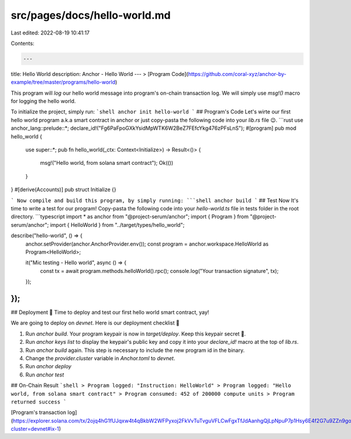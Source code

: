 src/pages/docs/hello-world.md
=============================

Last edited: 2022-08-19 10:41:17

Contents:

.. code-block:: md

    ---
title: Hello World
description: Anchor - Hello World
---
> [Program Code](https://github.com/coral-xyz/anchor-by-example/tree/master/programs/hello-world)

This program will `log` our hello world message into program's on-chain transaction log. We will simply use `msg!()` macro for logging the hello world.

To initialize the project, simply run:
```shell
anchor init hello-world
```
## Program's Code
Let's wirte our first hello world program a.k.a smart contract in anchor or just copy-pasta the following code into your `lib.rs` file 😉.
```rust
use anchor_lang::prelude::*;
declare_id!("Fg6PaFpoGXkYsidMpWTK6W2BeZ7FEfcYkg476zPFsLnS");
#[program]
pub mod hello_world {
    use super::*;
    pub fn hello_world(_ctx: Context<Initialize>) -> Result<()> {
        msg!("Hello world, from solana smart contract");
        Ok(())
    }
}
#[derive(Accounts)]
pub struct Initialize {}

```
Now compile and build this program, by simply running:
```shell
anchor build
```
## Test
Now It's time to write a test for our program! Copy-pasta the following code into your `hello-world.ts` file in tests folder in the root directory.
```typescript
import * as anchor from "@project-serum/anchor";
import { Program } from "@project-serum/anchor";
import { HelloWorld } from "../target/types/hello_world";

describe("hello-world", () => {
  anchor.setProvider(anchor.AnchorProvider.env());
  const program = anchor.workspace.HelloWorld as Program<HelloWorld>;

  it("Mic testing - Hello world", async () => {
    const tx = await program.methods.helloWorld().rpc();
    console.log("Your transaction signature", tx);
  });
});
```

## Deployment 🎉
Time to deploy and test our first hello world smart contract, yay! 

We are going to deploy on `devnet`. Here is our deployment checklist 🚀

1. Run `anchor build`. Your program keypair is now in `target/deploy`. Keep this keypair secret 🤫.
2. Run `anchor keys list` to display the keypair's public key and copy it into your `declare_id!` macro at the top of `lib.rs`.
3. Run `anchor build` again. This step is necessary to include the new program id in the binary.
4. Change the `provider.cluster` variable in `Anchor.toml` to `devnet`.
5. Run `anchor deploy`
6. Run `anchor test`

## On-Chain Result
```shell
> Program logged: "Instruction: HelloWorld"
> Program logged: "Hello world, from solana smart contract"
> Program consumed: 452 of 200000 compute units
> Program returned success
```

[Program's transaction log](https://explorer.solana.com/tx/2ojq4hG1fUJqxw4t4qBkbW2WFPyxoj2FkVvTuTvguVFLCwFgxTfJdAanhgQjLpNpuP7p1Hsy6E4f2G7u9ZZn9goB?cluster=devnet#ix-1)

